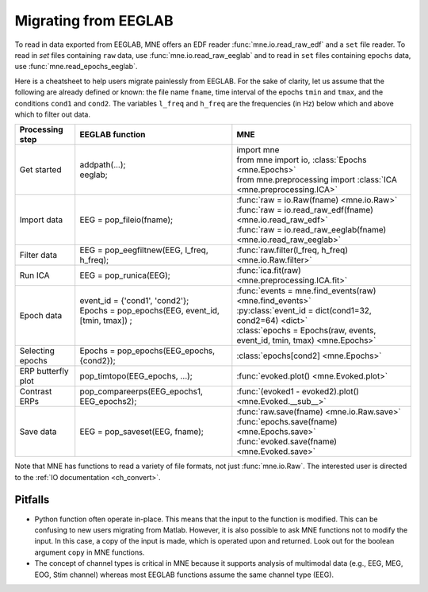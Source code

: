 .. _migrating:

Migrating from EEGLAB
=====================

To read in data exported from EEGLAB, MNE offers an EDF reader :func:`mne.io.read_raw_edf` and a ``set`` file reader.
To read in `set` files containing ``raw`` data, use :func:`mne.io.read_raw_eeglab` and to read in ``set`` files containing
``epochs`` data, use :func:`mne.read_epochs_eeglab`.

Here is a cheatsheet to help users migrate painlessly from EEGLAB. For the sake of clarity, let us assume
that the following are already defined or known: the file name ``fname``, time interval of the epochs ``tmin`` and ``tmax``,
and the conditions ``cond1`` and ``cond2``. The variables ``l_freq`` and ``h_freq`` are the frequencies (in Hz) below which
and above which to filter out data.

+-------------------+--------------------------------------------------------------+-----------------------------------------------------------------------------+
| Processing step   | EEGLAB function                                              | MNE                                                                         |
+===================+==============================================================+=============================================================================+
| Get started       | | addpath(...);                                              | | import mne                                                                |
|                   | | eeglab;                                                    | | from mne import io,     :class:`Epochs <mne.Epochs>`                      |
|                   |                                                              | | from mne.preprocessing import     :class:`ICA <mne.preprocessing.ICA>`    |
+-------------------+--------------------------------------------------------------+-----------------------------------------------------------------------------+
| Import data       | EEG = pop_fileio(fname);                                     | | :func:`raw = io.Raw(fname) <mne.io.Raw>`                                  |
|                   |                                                              | | :func:`raw = io.read_raw_edf(fname) <mne.io.read_raw_edf>`                |
|                   |                                                              | | :func:`raw = io.read_raw_eeglab(fname) <mne.io.read_raw_eeglab>`          |
+-------------------+--------------------------------------------------------------+-----------------------------------------------------------------------------+
| Filter data       | EEG = pop_eegfiltnew(EEG, l_freq, h_freq);                   | :func:`raw.filter(l_freq, h_freq) <mne.io.Raw.filter>`                      |
+-------------------+--------------------------------------------------------------+-----------------------------------------------------------------------------+
| Run ICA           | EEG = pop_runica(EEG);                                       | :func:`ica.fit(raw) <mne.preprocessing.ICA.fit>`                            |
+-------------------+--------------------------------------------------------------+-----------------------------------------------------------------------------+
| Epoch data        | | event_id = {'cond1', 'cond2'};                             | | :func:`events = mne.find_events(raw) <mne.find_events>`                   |
|                   | | Epochs = pop_epochs(EEG, event_id, [tmin, tmax]) ;         | | :py:class:`event_id = dict(cond1=32, cond2=64) <dict>`                    |
|                   | |                                                            | | :class:`epochs = Epochs(raw, events, event_id, tmin, tmax) <mne.Epochs>`  |
+-------------------+--------------------------------------------------------------+-----------------------------------------------------------------------------+
| Selecting epochs  | Epochs = pop_epochs(EEG_epochs, {cond2});                    | :class:`epochs[cond2] <mne.Epochs>`                                         |
+-------------------+--------------------------------------------------------------+-----------------------------------------------------------------------------+
| ERP butterfly plot| pop_timtopo(EEG_epochs, ...);                                | :func:`evoked.plot() <mne.Evoked.plot>`                                     |
+-------------------+--------------------------------------------------------------+-----------------------------------------------------------------------------+
| Contrast ERPs     | pop_compareerps(EEG_epochs1, EEG_epochs2);                   | :func:`(evoked1 - evoked2).plot() <mne.Evoked.__sub__>`                     |
+-------------------+--------------------------------------------------------------+-----------------------------------------------------------------------------+
| Save data         | EEG = pop_saveset(EEG, fname);                               | | :func:`raw.save(fname) <mne.io.Raw.save>`                                 |
|                   |                                                              | | :func:`epochs.save(fname) <mne.Epochs.save>`                              |
|                   |                                                              | | :func:`evoked.save(fname) <mne.Evoked.save>`                              |
+-------------------+--------------------------------------------------------------+-----------------------------------------------------------------------------+

Note that MNE has functions to read a variety of file formats, not just :func:`mne.io.Raw`. The interested user is directed to the :ref:`IO documentation <ch_convert>`.

Pitfalls
--------

* Python function often operate in-place. This means that the input to the function is modified.
  This can be confusing to new users migrating from Matlab. However, it is also possible to ask MNE functions not to modify the input.
  In this case, a copy of the input is made, which is operated upon and returned. Look out for the boolean argument ``copy`` in MNE functions.
* The concept of channel types is critical in MNE because it supports analysis of multimodal data (e.g., EEG, MEG, EOG, Stim channel)
  whereas most EEGLAB functions assume the same channel type (EEG).
